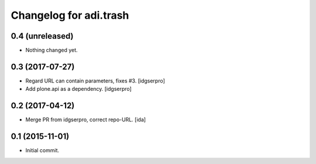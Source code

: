 Changelog for adi.trash
=======================
 

0.4 (unreleased)
----------------

- Nothing changed yet.


0.3 (2017-07-27)
----------------

- Regard URL can contain parameters, fixes #3. [idgserpro]

- Add plone.api as a dependency. [idgserpro]


0.2 (2017-04-12)
----------------

- Merge PR from idgserpro, correct repo-URL. [ida]


0.1 (2015-11-01)
---------------

- Initial commit.
    
